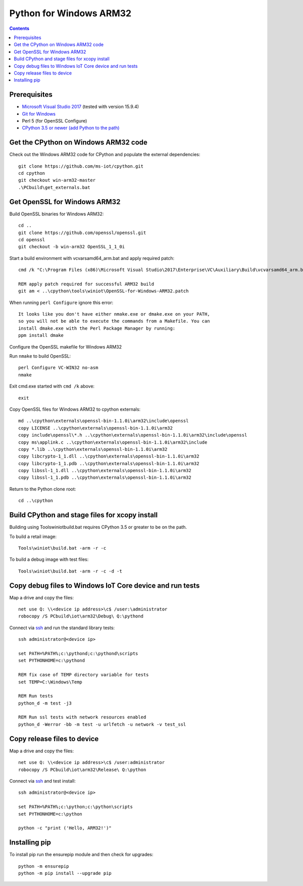 Python for Windows ARM32
=================================
.. contents::

Prerequisites
-------------

- `Microsoft Visual Studio 2017 <https://visualstudio.microsoft.com/downloads/>`_ (tested with version 15.9.4)
- `Git for Windows <https://git-scm.com/downloads>`_
- Perl 5 (for OpenSSL Configure)
- `CPython 3.5 or newer (add Python to the path) <https://www.python.org/>`_

Get the CPython on Windows ARM32 code
------------

Check out the Windows ARM32 code for CPython and populate the external dependencies::

    git clone https://github.com/ms-iot/cpython.git
    cd cpython
    git checkout win-arm32-master
    .\PCbuild\get_externals.bat

Get OpenSSL for Windows ARM32
-----------------------------

Build OpenSSL binaries for Windows ARM32::

    cd ..
    git clone https://github.com/openssl/openssl.git
    cd openssl
    git checkout -b win-arm32 OpenSSL_1_1_0i

Start a build environment with vcvarsamd64_arm.bat and apply required patch::

    cmd /k "C:\Program Files (x86)\Microsoft Visual Studio\2017\Enterprise\VC\Auxiliary\Build\vcvarsamd64_arm.bat"
    
    REM apply patch required for successful ARM32 build
    git am < ..\cpython\tools\winiot\OpenSSL-for-Windows-ARM32.patch


When running ``perl Configure`` ignore this error::

    It looks like you don't have either nmake.exe or dmake.exe on your PATH,
    so you will not be able to execute the commands from a Makefile. You can
    install dmake.exe with the Perl Package Manager by running:
    ppm install dmake

| Configure the OpenSSL makefile for Windows ARM32
Run ``nmake`` to build OpenSSL::

    perl Configure VC-WIN32 no-asm
    nmake

Exit cmd.exe started with ``cmd /k`` above::

    exit

Copy OpenSSL files for Windows ARM32  to cpython externals::

    md ..\cpython\externals\openssl-bin-1.1.0i\arm32\include\openssl
    copy LICENSE ..\cpython\externals\openssl-bin-1.1.0i\arm32
    copy include\openssl\*.h ..\cpython\externals\openssl-bin-1.1.0i\arm32\include\openssl
    copy ms\applink.c ..\cpython\externals\openssl-bin-1.1.0i\arm32\include
    copy *.lib ..\cpython\externals\openssl-bin-1.1.0i\arm32
    copy libcrypto-1_1.dll ..\cpython\externals\openssl-bin-1.1.0i\arm32
    copy libcrypto-1_1.pdb ..\cpython\externals\openssl-bin-1.1.0i\arm32
    copy libssl-1_1.dll ..\cpython\externals\openssl-bin-1.1.0i\arm32
    copy libssl-1_1.pdb ..\cpython\externals\openssl-bin-1.1.0i\arm32

Return to the Python clone root::

    cd ..\cpython

Build CPython and stage files for xcopy install
-----------------------------------------------

Building using Tools\winiot\build.bat requires CPython 3.5 or greater to be on the path.

To build a retail image::

    Tools\winiot\build.bat -arm -r -c

To build a debug image with test files::

    Tools\winiot\build.bat -arm -r -c -d -t

Copy debug files to Windows IoT Core device and run tests
---------------------------------------------------------

Map a drive and copy the files::

    net use Q: \\<device ip address>\c$ /user:\administrator
    robocopy /S PCbuild\iot\arm32\Debug\ Q:\pythond

Connect via `ssh <https://docs.microsoft.com/en-us/windows/iot-core/connect-your-device/ssh>`_ and run the standard library tests::

    ssh administrator@<device ip>
    
    set PATH=%PATH%;c:\pythond;c:\pythond\scripts
    set PYTHONHOME=c:\pythond

    REM fix case of TEMP directory variable for tests
    set TEMP=C:\Windows\Temp

    REM Run tests
    python_d -m test -j3

    REM Run ssl tests with network resources enabled
    python_d -Werror -bb -m test -u urlfetch -u network -v test_ssl

Copy release files to device
----------------------------

Map a drive and copy the files::

    net use Q: \\<device ip address>\c$ /user:administrator
    robocopy /S PCbuild\iot\arm32\Release\ Q:\python

Connect via `ssh <https://docs.microsoft.com/en-us/windows/iot-core/connect-your-device/ssh>`_ and test install::

    ssh administrator@<device ip>
    
    set PATH=%PATH%;c:\python;c:\python\scripts
    set PYTHONHOME=c:\python

    python -c "print ('Hello, ARM32!')"

Installing pip
--------------

To install pip run the ensurepip module and then check for upgrades::

    python -m ensurepip
    python -m pip install --upgrade pip